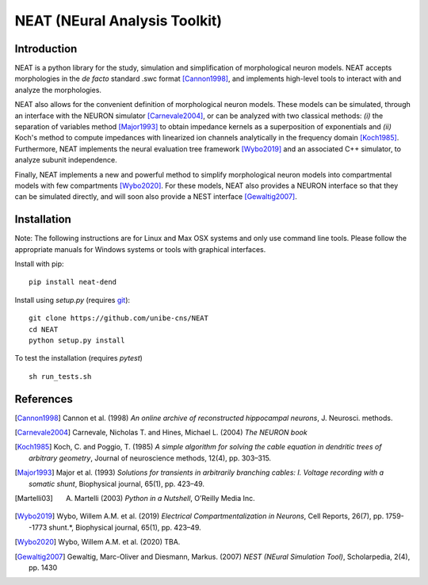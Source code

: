 NEAT (NEural Analysis Toolkit)
==============================

Introduction
------------

NEAT is a python library for the study, simulation and simplification of
morphological neuron models. NEAT accepts morphologies in the *de facto*
standard .swc format [Cannon1998]_, and implements high-level tools to interact
with and analyze the morphologies.

NEAT also allows for the convenient definition of morphological neuron models.
These models can be simulated, through an interface with the NEURON simulator
[Carnevale2004]_, or can be analyzed with two classical methods: *(i)* the
separation of variables method [Major1993]_ to obtain impedance kernels as
a superposition of exponentials and *(ii)* Koch's method to compute impedances
with linearized ion channels analytically in the frequency domain [Koch1985]_.
Furthermore, NEAT implements the neural evaluation tree framework [Wybo2019]_
and an associated C++ simulator, to analyze subunit independence.

Finally, NEAT implements a new and powerful method to simplify morphological
neuron models into compartmental models with few compartments [Wybo2020]_. For
these models, NEAT also provides a NEURON interface so that they can be
simulated directly, and will soon also provide a NEST interface [Gewaltig2007]_.

Installation
------------

Note: The following instructions are for Linux and Max OSX systems and only use
command line tools. Please follow the appropriate manuals for Windows systems or
tools with graphical interfaces.

Install with pip:
::
    pip install neat-dend

Install using `setup.py` (requires `git <https://git-scm.com>`_):
::
    git clone https://github.com/unibe-cns/NEAT
    cd NEAT
    python setup.py install

To test the installation (requires `pytest`)
::
    sh run_tests.sh

References
----------

.. [Cannon1998] Cannon et al. (1998) *An online archive of reconstructed hippocampal neurons*, J. Neurosci. methods.
.. [Carnevale2004] Carnevale, Nicholas T. and Hines, Michael L. (2004) *The NEURON book*
.. [Koch1985] Koch, C. and Poggio, T. (1985) *A simple algorithm for solving the cable equation in dendritic trees of arbitrary geometry*, Journal of neuroscience methods, 12(4), pp. 303–315.
.. [Major1993] Major et al. (1993) *Solutions for transients in arbitrarily branching cables: I. Voltage recording with a somatic shunt*, Biophysical journal, 65(1), pp. 423–49.
.. [Martelli03] A. Martelli (2003) *Python in a Nutshell*, O’Reilly Media Inc.
.. [Wybo2019] Wybo, Willem A.M. et al. (2019) *Electrical Compartmentalization in Neurons*, Cell Reports, 26(7), pp. 1759--1773 shunt.*, Biophysical journal, 65(1), pp. 423–49.
.. [Wybo2020] Wybo, Willem A.M. et al. (2020) TBA.
.. [Gewaltig2007] Gewaltig, Marc-Oliver and Diesmann, Markus. (2007) *NEST (NEural Simulation Tool)*, Scholarpedia, 2(4), pp. 1430
